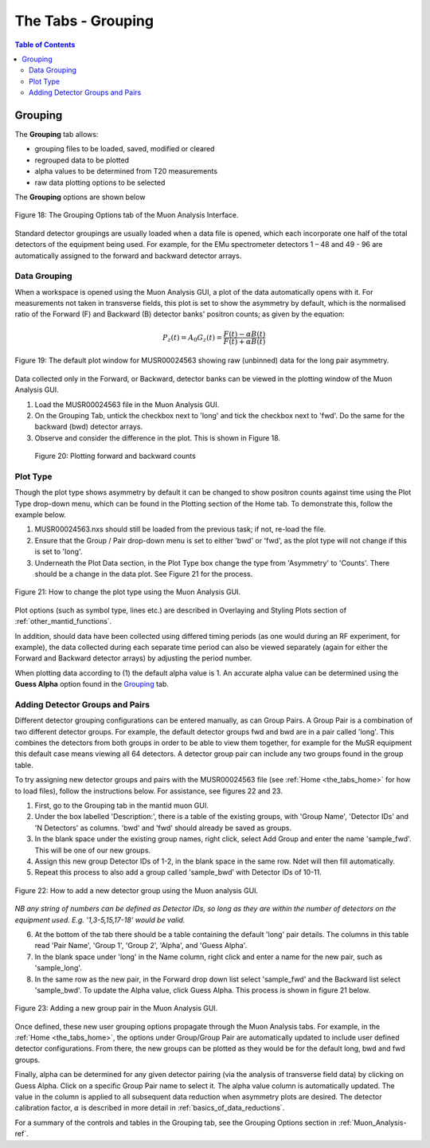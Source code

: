 .. _the_tabs_grouping:

===================
The Tabs - Grouping
===================

.. index:: The Tabs - Grouping

.. contents:: Table of Contents
  :local:
  
Grouping
========

The **Grouping** tab allows:

* grouping files to be loaded, saved, modified or cleared
* regrouped data to be plotted
* alpha values to be determined from T20 measurements
* raw data plotting options to be selected

The **Grouping** options are shown below

.. figure:: /images/thetabsgroupingfig18.png
    :align: center

    Figure 18: The Grouping Options tab of the Muon Analysis Interface.

Standard detector groupings are usually loaded when a data file is opened, which each incorporate one 
half of the total detectors of the equipment being used. For example, for the EMu spectrometer detectors 1 – 48 
and 49 - 96 are automatically assigned to the forward and backward detector arrays. 


Data Grouping
-------------

When a workspace is opened using the Muon Analysis GUI, a plot of the data automatically opens with it. For measurements not taken in transverse fields, this 
plot is set to show the asymmetry by default, which is the normalised ratio of the Forward (F) and Backward (B) detector banks' positron counts; as given by the equation:

.. math:: P_z(t) = A_0G_z(t) = \frac{F(t) - \alpha B(t)}{F(t) + \alpha B(t)}
    :name: Equation 2

.. figure:: /images/PlotWindow2.PNG
    :align: center

    Figure 19: The default plot window for MUSR00024563 showing raw (unbinned) data for the long pair asymmetry.

Data collected only in the Forward, or Backward, detector banks can be viewed in the plotting window of the Muon Analysis GUI.

1. Load the MUSR00024563 file in the Muon Analysis GUI.
2. On the Grouping Tab, untick the checkbox next to 'long' and tick the checkbox next to 'fwd'. Do the same for the backward (bwd) detector arrays.
3. Observe and consider the difference in the plot. This is shown in Figure 18.
	
.. figure:: /images/thetabsgroupingfig20.gif
	
	Figure 20: Plotting forward and backward counts



Plot Type
---------

Though the plot type shows asymmetry by default it can be changed to show positron counts against time using the Plot Type drop-down menu, which can be found in the Plotting section of the Home tab. 
To demonstrate this, follow the example below.

1.  MUSR00024563.nxs should still be loaded from the previous task; if not, re-load the file.
2.  Ensure that the Group / Pair drop-down menu is set to either 'bwd' or 'fwd', as the plot type will not change if this is set to 'long'.
3.  Underneath the Plot Data section, in the Plot Type box change the type from 'Asymmetry' to 'Counts'. 
    There should be a change in the data plot. See Figure 21 for the process.

.. figure:: /images/thetabsgroupingfig21.gif
    :align: center

    Figure 21: How to change the plot type using the Muon Analysis GUI. 

Plot options (such as symbol type, lines etc.) are described in Overlaying and Styling Plots section of :ref:`other_mantid_functions`.

In addition, should data have been
collected using differed timing periods (as one would during an RF experiment, for example),
the data collected during each separate time period can also be viewed separately (again for
either the Forward and Backward detector arrays) by adjusting the period number.

When plotting data according to (1) the default alpha value is 1. An accurate alpha value
can be determined using the **Guess Alpha** option found in the `Grouping`_ tab.


Adding Detector Groups and Pairs
--------------------------------

Different detector grouping configurations can be entered manually, as can Group Pairs.
A Group Pair is a combination of two different detector groups. For example, the default detector groups fwd 
and bwd are in a pair called 'long'. This combines the detectors from both groups in order to be able to view them together, for example
for the MuSR equipment this default case means viewing all 64 detectors. A detector group pair can include any two groups found in the group table. 

To try assigning new detector groups and pairs with the MUSR00024563 file (see :ref:`Home <the_tabs_home>` for how to load files), 
follow the instructions below. For assistance, see figures 22 and 23.

1.  First, go to the Grouping tab in the mantid muon GUI.
2.  Under the box labelled 'Description:', there is a table of the existing groups, with 'Group Name', 'Detector IDs' and 'N Detectors' as columns. 
    'bwd' and 'fwd' should already be saved as groups.
3.  In the blank space under the existing group names, right click, select Add Group and enter the name 'sample_fwd'. This will be one of our new groups.
4.  Assign this new group Detector IDs of 1-2, in the blank space in the same row. Ndet will then fill automatically.
5.  Repeat this process to also add a group called 'sample_bwd' with Detector IDs of 10-11.

.. figure:: /images/thetabsgroupingfig22.gif
    :align: center

    Figure 22: How to add a new detector group using the Muon analysis GUI.
        
*NB any string of numbers can be defined as Detector IDs, so long as they are within the number of detectors on the equipment 
used. E.g. '1,3-5,15,17-18' would be valid.*
    
6.  At the bottom of the tab there should be a table containing the default 'long' pair details. The columns in this table read 'Pair Name', 'Group 1', 'Group 2', 'Alpha', and 'Guess Alpha'.
7.  In the blank space under 'long' in the Name column, right click and enter a name for the new pair, such as 'sample_long'. 
8.  In the same row as the new pair, in the Forward drop down list select 'sample_fwd' and the Backward list select 'sample_bwd'. To update the Alpha value, click Guess Alpha. This process is 
    shown in figure 21 below.

.. figure:: /images/thetabsgroupingfig23.gif
    :align: center

    Figure 23: Adding a new group pair in the Muon Analysis GUI. 

Once defined, these new user grouping options propagate through the Muon Analysis tabs.
For example, in the :ref:`Home <the_tabs_home>`, the options under Group/Group Pair are automatically
updated to include user defined detector configurations. From there, the new groups can be plotted
as they would be for the default long, bwd and fwd groups. 

Finally, alpha can be determined for any given detector pairing (via the analysis of
transverse field data) by clicking on Guess Alpha. Click on a specific Group Pair name to
select it. The alpha value column is automatically updated. The value in the column is
applied to all subsequent data reduction when asymmetry plots are desired. The detector calibration
factor, :math:`{\alpha}` is described in more detail in :ref:`basics_of_data_reductions`.

For a summary of the controls and tables in the Grouping  tab, see the Grouping Options section in :ref:`Muon_Analysis-ref`.
